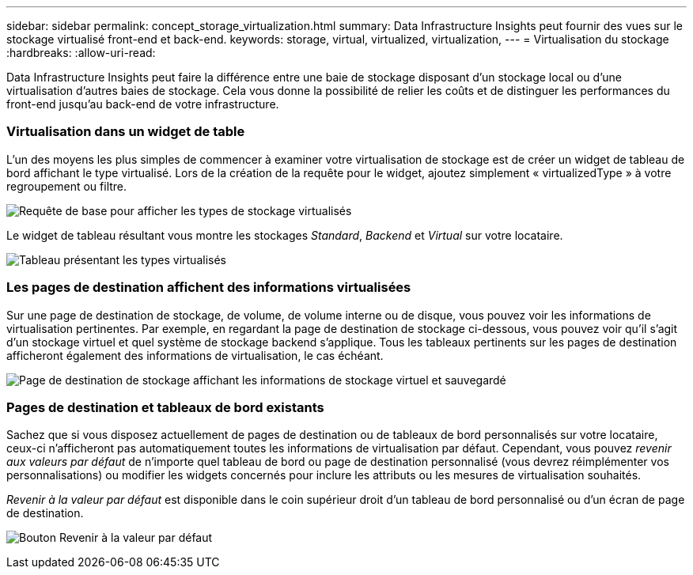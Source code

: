 ---
sidebar: sidebar 
permalink: concept_storage_virtualization.html 
summary: Data Infrastructure Insights peut fournir des vues sur le stockage virtualisé front-end et back-end. 
keywords: storage, virtual, virtualized, virtualization, 
---
= Virtualisation du stockage
:hardbreaks:
:allow-uri-read: 


[role="lead"]
Data Infrastructure Insights peut faire la différence entre une baie de stockage disposant d'un stockage local ou d'une virtualisation d'autres baies de stockage.  Cela vous donne la possibilité de relier les coûts et de distinguer les performances du front-end jusqu'au back-end de votre infrastructure.



=== Virtualisation dans un widget de table

L’un des moyens les plus simples de commencer à examiner votre virtualisation de stockage est de créer un widget de tableau de bord affichant le type virtualisé.  Lors de la création de la requête pour le widget, ajoutez simplement « virtualizedType » à votre regroupement ou filtre.

image:StorageVirtualization_TableWidgetSettings.png["Requête de base pour afficher les types de stockage virtualisés"]

Le widget de tableau résultant vous montre les stockages _Standard_, _Backend_ et _Virtual_ sur votre locataire.

image:StorageVirtualization_TableWidgetShowingVirtualizedTypes.png["Tableau présentant les types virtualisés"]



=== Les pages de destination affichent des informations virtualisées

Sur une page de destination de stockage, de volume, de volume interne ou de disque, vous pouvez voir les informations de virtualisation pertinentes.  Par exemple, en regardant la page de destination de stockage ci-dessous, vous pouvez voir qu'il s'agit d'un stockage virtuel et quel système de stockage backend s'applique.  Tous les tableaux pertinents sur les pages de destination afficheront également des informations de virtualisation, le cas échéant.

image:StorageVirtualization_StorageSummary.png["Page de destination de stockage affichant les informations de stockage virtuel et sauvegardé"]



=== Pages de destination et tableaux de bord existants

Sachez que si vous disposez actuellement de pages de destination ou de tableaux de bord personnalisés sur votre locataire, ceux-ci n'afficheront pas automatiquement toutes les informations de virtualisation par défaut.  Cependant, vous pouvez _revenir aux valeurs par défaut_ de n'importe quel tableau de bord ou page de destination personnalisé (vous devrez réimplémenter vos personnalisations) ou modifier les widgets concernés pour inclure les attributs ou les mesures de virtualisation souhaités.

_Revenir à la valeur par défaut_ est disponible dans le coin supérieur droit d'un tableau de bord personnalisé ou d'un écran de page de destination.

image:RevertToDefault.png["Bouton Revenir à la valeur par défaut"]
